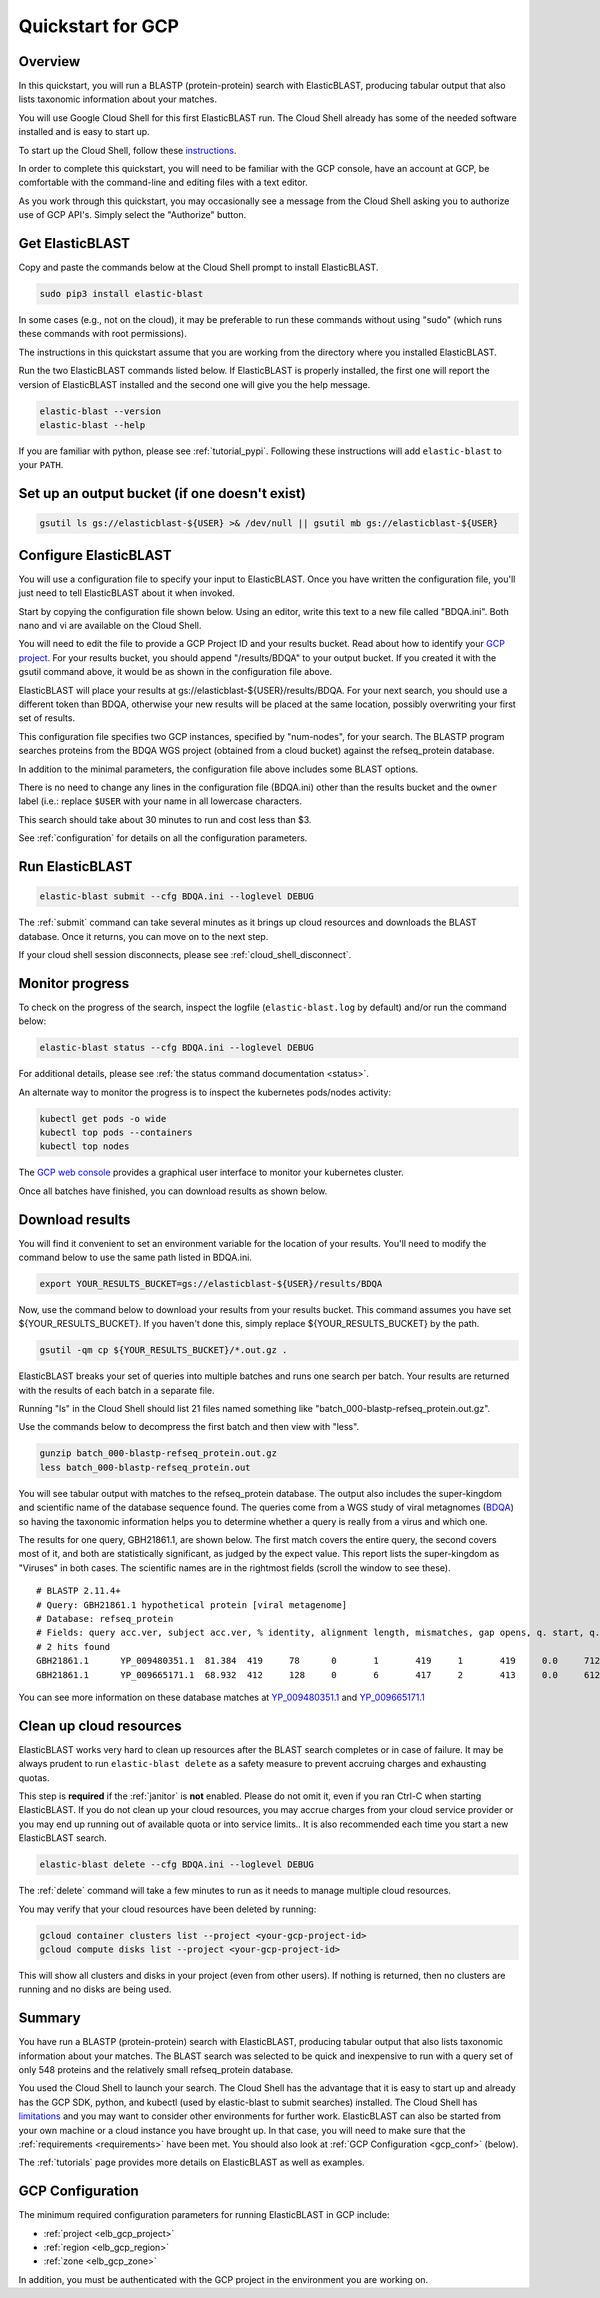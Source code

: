 ..                           PUBLIC DOMAIN NOTICE
..              National Center for Biotechnology Information
..  
.. This software is a "United States Government Work" under the
.. terms of the United States Copyright Act.  It was written as part of
.. the authors' official duties as United States Government employees and
.. thus cannot be copyrighted.  This software is freely available
.. to the public for use.  The National Library of Medicine and the U.S.
.. Government have not placed any restriction on its use or reproduction.
..   
.. Although all reasonable efforts have been taken to ensure the accuracy
.. and reliability of the software and data, the NLM and the U.S.
.. Government do not and cannot warrant the performance or results that
.. may be obtained by using this software or data.  The NLM and the U.S.
.. Government disclaim all warranties, express or implied, including
.. warranties of performance, merchantability or fitness for any particular
.. purpose.
..   
.. Please cite NCBI in any work or product based on this material.

.. _quickstart-gcp:

Quickstart for GCP
==================


.. figure:: persistent-disk-architecture.png
   :alt: Overview of ElasticBLAST at GCP
   :class: with-border


Overview 
--------

In this quickstart, you will run a BLASTP (protein-protein) search with ElasticBLAST, producing tabular output that also lists taxonomic information about your matches.  

You will use Google Cloud Shell for this first ElasticBLAST run.  The Cloud Shell already has some of the needed software installed and is easy to start up.  

To start up the Cloud Shell, follow these `instructions <https://cloud.google.com/shell/docs/using-cloud-shell>`_.

In order to complete this quickstart, you will need to be familiar with the GCP console, have an account at GCP, be comfortable with the command-line and editing files with a text editor.  

As you work through this quickstart, you may occasionally see a message from the Cloud Shell asking you to authorize use of GCP API's.  Simply select the "Authorize" button. 


Get ElasticBLAST
----------------

Copy and paste the commands below at the Cloud Shell prompt to install ElasticBLAST.

.. code-block:: shell

    sudo pip3 install elastic-blast

In some cases (e.g., not on the cloud), it may be preferable to run these commands without using "sudo" (which runs these commands with root permissions). 

The instructions in this quickstart assume that you are working from the directory where you installed ElasticBLAST.

Run the two ElasticBLAST commands listed below.  If ElasticBLAST is properly installed, the first one will report the version of ElasticBLAST installed and the second one will give you the help message.

.. code-block:: bash

    elastic-blast --version
    elastic-blast --help

If you are familiar with python, please see :ref:`tutorial_pypi`. Following these instructions will add ``elastic-blast`` to your ``PATH``.

Set up an output bucket (if one doesn't exist)
----------------------------------------------

.. code-block:: shell

    gsutil ls gs://elasticblast-${USER} >& /dev/null || gsutil mb gs://elasticblast-${USER}


Configure ElasticBLAST
----------------------

You will use a configuration file to specify your input to ElasticBLAST.  Once you have written the configuration file, you'll just need to tell ElasticBLAST about it when invoked.

Start by copying the configuration file shown below.  Using an editor, write this text to a new file called "BDQA.ini".  Both nano and vi are available on the Cloud Shell.

.. code-block::
    :name: minimal-config
    :linenos:

    [cloud-provider]
    gcp-project = ${YOUR_GCP_PROJECT_ID}
    gcp-region = us-east4   
    gcp-zone = us-east4-b

    [cluster]
    num-nodes = 2
    labels = owner=${USER}

    [blast]
    program = blastp
    db = refseq_protein
    queries = gs://elastic-blast-samples/queries/protein/BDQA01.1.fsa_aa
    results = gs://elasticblast-${USER}/results/BDQA
    options = -task blastp-fast -evalue 0.01 -outfmt "7 std sskingdoms ssciname" 

You will need to edit the file to provide a GCP Project ID and your results bucket. Read about how to identify your `GCP project <https://cloud.google.com/resource-manager/docs/creating-managing-projects#identifying_projects>`_.  For your results bucket, you should append "/results/BDQA" to your output bucket.  If you created it with the gsutil command above, it would be as shown in the configuration file above.  

ElasticBLAST will place your results at gs://elasticblast-${USER}/results/BDQA.  For your next search, you should use a different token than BDQA, otherwise your new results will be placed at the same location, possibly overwriting your first set of results.

This configuration file specifies two GCP instances, specified by "num-nodes", for your search.  The BLASTP program searches proteins from the BDQA WGS project (obtained from a cloud bucket) against the refseq_protein database.

In addition to the minimal parameters, the configuration file above includes some BLAST options.

There is no need to change any lines in the configuration file (BDQA.ini) other than the results bucket and the ``owner`` label (i.e.: replace ``$USER`` with your name in all lowercase characters.

This search should take about 30 minutes to run and cost less than $3.  

See :ref:`configuration` for details on all the configuration parameters.


Run ElasticBLAST
----------------

.. code-block:: bash

    elastic-blast submit --cfg BDQA.ini --loglevel DEBUG

The :ref:`submit` command can take several minutes as it brings up cloud resources and downloads the BLAST database.
Once it returns, you can move on to the next step.

If your cloud shell session disconnects, please see :ref:`cloud_shell_disconnect`.

Monitor progress
----------------
To check on the progress of the search, inspect the logfile
(``elastic-blast.log`` by default) and/or run the command below:

.. code-block:: bash

    elastic-blast status --cfg BDQA.ini --loglevel DEBUG

For additional details, please see :ref:`the status command documentation <status>`.

An alternate way to monitor the progress is to inspect the kubernetes pods/nodes activity:

.. code-block:: bash
    :name: kubectl-monitor

    kubectl get pods -o wide
    kubectl top pods --containers
    kubectl top nodes

The `GCP web console <https://console.cloud.google.com/kubernetes/list>`_
provides a graphical user interface to monitor your kubernetes cluster.

Once all batches have finished, you can download results as shown below.

Download results
----------------

You will find it convenient to set an environment variable for the location of your results.  You'll need to modify the command below to use the same path listed in BDQA.ini.

.. code-block:: bash

   export YOUR_RESULTS_BUCKET=gs://elasticblast-${USER}/results/BDQA


Now, use the command below to download your results from your results bucket. This command assumes you have set ${YOUR_RESULTS_BUCKET}.  If you haven't done this, simply replace ${YOUR_RESULTS_BUCKET} by the path.

.. code-block:: bash

    gsutil -qm cp ${YOUR_RESULTS_BUCKET}/*.out.gz .

ElasticBLAST breaks your set of queries into multiple batches and runs one search per batch.  Your results are returned with the results of each batch in a separate file. 

Running "ls" in the Cloud Shell should list 21 files named something like "batch_000-blastp-refseq_protein.out.gz".  

Use the commands below to decompress the first batch and then view with "less".  

.. code-block:: bash

    gunzip batch_000-blastp-refseq_protein.out.gz 
    less batch_000-blastp-refseq_protein.out

You will see tabular output with matches to the refseq_protein database.  The output also includes the super-kingdom and scientific name of the database sequence found.  The queries come from a WGS study of viral metagnomes (`BDQA <https://www.ncbi.nlm.nih.gov/Traces/wgs/BDQA01>`_) so having the taxonomic information helps you to determine whether a query is really from a virus and which one.

The results for one query, GBH21861.1, are shown below.  The first match covers the entire query, the second covers most of it, and both are statistically significant, as judged by the expect value.  This report lists the super-kingdom as "Viruses" in both cases. The scientific names are in the rightmost fields (scroll the window to see these).  

::

    # BLASTP 2.11.4+
    # Query: GBH21861.1 hypothetical protein [viral metagenome]
    # Database: refseq_protein
    # Fields: query acc.ver, subject acc.ver, % identity, alignment length, mismatches, gap opens, q. start, q. end, s. start, s. end, evalue, bit score, subject super kingdoms, subject sci name
    # 2 hits found
    GBH21861.1      YP_009480351.1  81.384  419     78      0       1       419     1       419     0.0     712     Viruses Callinectes sapidus reovirus 1
    GBH21861.1      YP_009665171.1  68.932  412     128     0       6       417     2       413     0.0     612     Viruses Eriocheir sinensis reovirus


You can see more information on these database matches at `YP_009480351.1 <https://www.ncbi.nlm.nih.gov/protein/YP_009480351.1>`_ and `YP_009665171.1 <https://www.ncbi.nlm.nih.gov/protein/YP_009665171.1>`_


.. _elb_cleanup:

Clean up cloud resources
------------------------

ElasticBLAST works very hard to clean up resources after the BLAST search
completes or in case of failure.
It may be always prudent to run ``elastic-blast delete`` as a safety measure to prevent
accruing charges and exhausting quotas.

This step is **required** if the :ref:`janitor` is **not** enabled. Please do
not omit it, even if you ran Ctrl-C when
starting ElasticBLAST. If you do not clean up your cloud resources, you may accrue charges from
your cloud service provider or you may end up running out of available quota or
into service limits.. 
It is also recommended each time you start a new ElasticBLAST search. 

.. code-block:: bash

    elastic-blast delete --cfg BDQA.ini --loglevel DEBUG

The :ref:`delete` command will take a few minutes to run as it needs to manage multiple cloud resources.

You may verify that your cloud resources have been deleted by running: 

.. code-block:: bash

  gcloud container clusters list --project <your-gcp-project-id>
  gcloud compute disks list --project <your-gcp-project-id>

This will show all clusters and disks in your project (even from other users).
If nothing is returned, then no clusters are running and no disks are being
used.


Summary
-------

You have run a BLASTP (protein-protein) search with ElasticBLAST, producing tabular output that also lists taxonomic information about your matches.  The BLAST search was selected to be quick and inexpensive to run with a query set of only 548 proteins and the relatively small refseq_protein database.  

You used the Cloud Shell to launch your search.  The Cloud Shell has the advantage that it is easy to start up and already has the GCP SDK, python, and kubectl (used by elastic-blast to submit searches) installed.  The Cloud Shell has `limitations <https://cloud.google.com/shell/docs/limitations>`_ and you may want to consider other environments for further work.  ElasticBLAST can also be started from your own machine or a cloud instance you have brought up.  In that case, you will need to make sure that the :ref:`requirements <requirements>` have been met.  You should also look at :ref:`GCP Configuration <gcp_conf>` (below).

The :ref:`tutorials` page provides more details on ElasticBLAST as well as examples. 

.. _gcp_conf:

GCP Configuration
-----------------

The minimum required configuration parameters for running ElasticBLAST in GCP include:

* :ref:`project <elb_gcp_project>`
* :ref:`region <elb_gcp_region>`
* :ref:`zone <elb_gcp_zone>`

In addition, you must be authenticated with the GCP project in the environment you are working on.
